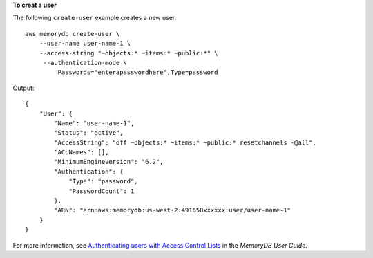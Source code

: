 **To creat a user**

The following ``create-user`` example creates a new user. ::

    aws memorydb create-user \
        --user-name user-name-1 \
        --access-string "~objects:* ~items:* ~public:*" \
         --authentication-mode \
             Passwords="enterapasswordhere",Type=password

Output::

    {
        "User": {
            "Name": "user-name-1",
            "Status": "active",
            "AccessString": "off ~objects:* ~items:* ~public:* resetchannels -@all",
            "ACLNames": [],
            "MinimumEngineVersion": "6.2",
            "Authentication": {
                "Type": "password",
                "PasswordCount": 1
            },
            "ARN": "arn:aws:memorydb:us-west-2:491658xxxxxx:user/user-name-1"
        }
    }

For more information, see `Authenticating users with Access Control Lists <https://docs.aws.amazon.com/memorydb/latest/devguide/clusters.acls.html>`__ in the *MemoryDB User Guide*.
